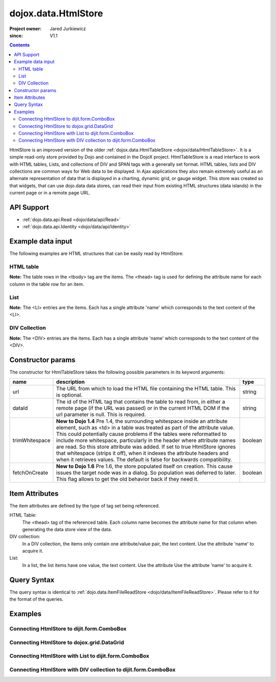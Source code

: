 .. _dojox/data/HtmlStore:

=========================
dojox.data.HtmlStore
=========================

:Project owner: Jared Jurkiewicz
:since: V1.1

.. contents ::
  :depth: 2


HtmlStore is an improved version of the older :ref:`dojox.data.HtmlTableStore <dojox/data/HtmlTableStore>`. It is a simple read-only store provided by Dojo and contained in the DojoX project. HtmlTableStore is a read interface to work with HTML tables, Lists, and collections of DIV and SPAN tags with a generally set format. HTML tables, lists and DIV collections are common ways for Web data to be displayed. In Ajax applications they also remain extremely useful as an alternate representation of data that is displayed in a charting, dynamic grid, or gauge widget. This store was created so that widgets, that can use dojo.data data stores, can read their input from existing HTML structures (data islands) in the current page or in a remote page URL.


API Support
===========

* :ref:`dojo.data.api.Read <dojo/data/api/Read>`
* :ref:`dojo.data.api.Identity <dojo/data/api/Identity>`


Example data input
==================

The following examples are HTML structures that can be easily read by HtmlStore:


HTML table
----------

.. html ::
 
  <html>
  <head>
    <title>Books2.html</title>
  </head>
  <body>
  <table id="books2">
    <thead>
        <tr>
            <th>isbn</th>
            <th>title</th>
            <th>author</th>
        </tr>
    </thead>
    <tbody>
        <tr>
            <td>A9B57C</td>
            <td>Title of 1</td>
            <td>Author of 1</td>
        </tr>
        <tr>
            <td>A9B57F</td>
            <td>Title of 2</td>
            <td>Author of 2</td>
        </tr>
        <tr>
            <td>A9B577</td>
            <td>Title of 3</td>
            <td>Author of 3</td>
        </tr>
        <tr>
            <td>A9B574</td>
            <td>Title of 4</td>
            <td>Author of 4</td>
        </tr>
        <tr>
            <td>A9B5CC</td>
            <td>Title of 5</td>
            <td>Author of 5</td>
        </tr>
    </tbody>
  </table>
  </body>
  </html>

**Note:** The table rows in the <tbody> tag are the items. The <thead> tag is used for defining the attribute name for each column in the table row for an item.


List
----

.. html ::
  
  <ul id="myList">
    <li>Item 1</li>
    <li>Item 2</li>
    <li>Item 3</li>
    <li>Item 4</li>
    <li>Item 5</li>
    <li>Item 6</li>
    <li>Item 7</li>
    <li>Item 8</li>
    <li>Item 9</li>
    <li>Item 10</li>
  </ul>

**Note:** The <LI> entries are the items. Each has a single attribute 'name' which corresponds to the text content of the <LI>.


DIV Collection
--------------

.. html ::
  
  <div id="divList">
    <div>Item 1</div>
    <div>Item 2</div>
    <div>Item 3</div>
    <div>Item 4</div>
    <div>Item 5</div>
    <div>Item 6</div>
    <div>Item 7</div>
    <div>Item 8</div>
    <div>Item 9</div>
    <div>Item 10</div>
  </div>

**Note:** The <DIV> entries are the items. Each has a single attribute 'name' which corresponds to the text content of the <DIV>.


Constructor params
==================

The constructor for HtmlTableStore takes the following possible parameters in its keyword arguments:

+--------------+------------------------------------------------------------------------------------------+----------------------+
| **name**     | **description**                                                                          | **type**             |
+--------------+------------------------------------------------------------------------------------------+----------------------+
|url           |The URL from which to load the HTML file containing the HTML table. This is optional.     | string               |
+--------------+------------------------------------------------------------------------------------------+----------------------+
|dataId        |The id of the HTML tag that contains the table to read from, in either a remote page (if  | string               |
|              |the URL was passed) or in the current HTML DOM if the url parameter is null. This is      |                      |
|              |required.                                                                                 |                      |
+--------------+------------------------------------------------------------------------------------------+----------------------+
|trimWhitespace|**New to Dojo 1.4** Pre 1.4, the surrounding whitespace inside an attribute element, such | boolean              |
|              |as <td> in a table was treated as part of the attribute value.  This could potentially    |                      |
|              |cause problems if the tables were reformatted to include more whitespace, particularly in |                      |
|              |the header where attribute names are read.  So this store attribute was added.  If set to |                      |
|              |true HtmlStore ignores that whitespace (strips it off), when it indexes the attribute     |                      |
|              |headers and when it retrieves values.  The default is false for backwards compatibility.  |                      |
+--------------+------------------------------------------------------------------------------------------+----------------------+
|fetchOnCreate |**New to Dojo 1.6** Pre 1.6, the store populated itself on creation.  This cause issues   | boolean              |
|              |the target node was in a dialog.  So population was deferred to later.  This flag allows  |                      |
|              |to get the old behavior back if they need it.                                             |                      |
+--------------+------------------------------------------------------------------------------------------+----------------------+


Item Attributes
===============

The item attributes are defined by the type of tag set being referenced.

HTML Table:
  The <thead>  tag of the referenced table. Each column name becomes the attribute name for that column when generating the data store view of the data.

DIV collection:
  In a DIV collection, the items only contain one attribute/value pair, the text content. Use the attribute 'name' to acquire it.

List:
  In a list, the list items have one value, the text content. Use the attribute Use the attribute 'name' to acquire it.


Query Syntax
============

The query syntax is identical to :ref:`dojo.data.ItemFileReadStore <dojo/data/ItemFileReadStore>`. Please refer to it for the format of the queries.


Examples
========

Connecting HtmlStore to dijit.form.ComboBox
-------------------------------------------

.. code-example ::
  
  .. js ::

    <script>
      dojo.require("dojox.data.HtmlStore");
      dojo.require("dijit.form.ComboBox");
    </script>

  .. html ::

    <table id="myData" style="display: none;">
    <thead>
        <tr>
            <th>isbn</th>
            <th>title</th>
            <th>author</th>
        </tr>
    </thead>
    <tbody>
        <tr>
            <td>A9B57C</td>
            <td>Title of 1</td>
            <td>Author of 1</td>
        </tr>
        <tr>
            <td>A9B57F</td>
            <td>Title of 2</td>
            <td>Author of 2</td>
        </tr>
        <tr>
            <td>A9B577</td>
            <td>Title of 3</td>
            <td>Author of 3</td>
        </tr>
        <tr>
            <td>A9B574</td>
            <td>Title of 4</td>
            <td>Author of 4</td>
        </tr>
        <tr>
            <td>A9B5CC</td>
            <td>Title of 5</td>
            <td>Author of 5</td>
        </tr>
    </tbody>
    </table>

    <b>Combo lookup of isbn</b><br>
    <div data-dojo-type="dojox.data.HtmlStore" data-dojo-props="dataId:'myData', trimWhitespace:true" data-dojo-id="comboStore"></div>
    <div data-dojo-type="dijit.form.ComboBox" data-dojo-props="store:comboStore, searchAttr:'isbn'"></div>


Connecting HtmlStore to dojox.grid.DataGrid
-------------------------------------------

.. code-example ::
  
  .. js ::

    <script>
      dojo.require("dojox.data.HtmlStore");
      dojo.require("dojox.grid.DataGrid");

      var layoutBooks = [
        [
          { field: "isbn", name: "ISBN", width: 10 },
          { field: "author", name: "Author", width: 10 },
          { field: "title", name: "Title", width: 'auto' }
        ]
      ];

    </script>

  .. html ::

    <b>Standard HTML table:</b><br>
    <table id="myData2">
    <thead>
        <tr>
            <th>isbn</th>
            <th>title</th>
            <th>author</th>
        </tr>
    </thead>
    <tbody>
        <tr>
            <td>A9B57C</td>
            <td>Title of 1</td>
            <td>Author of 1</td>
        </tr>
        <tr>
            <td>A9B57F</td>
            <td>Title of 2</td>
            <td>Author of 2</td>
        </tr>
        <tr>
            <td>A9B577</td>
            <td>Title of 3</td>
            <td>Author of 3</td>
        </tr>
        <tr>
            <td>A9B574</td>
            <td>Title of 4</td>
            <td>Author of 4</td>
        </tr>
        <tr>
            <td>A9B5CC</td>
            <td>Title of 5</td>
            <td>Author of 5</td>
        </tr>
    </tbody>
    </table>
    <br>
    <br>

    <b>dojox.grid.DataGrid connected to the above table:</b><br>
    <div data-dojo-type="dojox.data.HtmlStore" data-dojo-props="dataId:'myData2', trimWhitespace:true" data-dojo-id="gridStore"></div>
    <div style="width: 400px; height: 200px;">
      <div id="grid"
        data-dojo-type="dojox.grid.DataGrid"
        data-dojo-props="store:gridStore,
        structure:layoutBooks,
        query:{},
        rowsPerPage:40">
      </div>
    </div>

  .. css ::

    <style type="text/css">
      @import "{{baseUrl}}dojox/grid/resources/Grid.css";
      @import "{{baseUrl}}dojox/grid/resources/nihiloGrid.css";

      .dojoxGrid table {
        margin: 0;
      }
    </style>


Connecting HtmlStore with List to dijit.form.ComboBox
-----------------------------------------------------

.. code-example ::
  
  .. js ::

    <script>
      dojo.require("dojox.data.HtmlStore");
      dojo.require("dojox.grid.DataGrid");
      dojo.require("dijit.form.ComboBox");
    </script>

  .. html ::

    <b>Standard HTML Ordered List:</b><br>
    <ul id="myList2">
      <li>Item 1</li>
      <li>Item 2</li>
      <li>Item 3</li>
      <li>Item 4</li>
      <li>Item 5</li>
      <li>Item 6</li>
      <li>Item 7</li>
      <li>Item 8</li>
      <li>Item 9</li>
      <li>Item 10</li>
    </ul>
    <br>
    <br>

    <b>dijit.form.ComboBox connected to the above list:</b><br>
    <div data-dojo-type="dojox.data.HtmlStore" data-dojo-props="dataId:'myList2', trimWhitespace:true" data-dojo-id="comboStore2"></div>
    <div data-dojo-type="dijit.form.ComboBox" data-dojo-props="store:comboStore2, searchAttr:'name'"></div>


Connecting HtmlStore with DIV collection to dijit.form.ComboBox
---------------------------------------------------------------

.. code-example ::
  
  .. js ::

    <script>
      dojo.require("dojox.data.HtmlStore");
      dojo.require("dojox.grid.DataGrid");
      dojo.require("dijit.form.ComboBox");
    </script>

  .. html ::

    <b>DIV collection:</b><br>
    <div id="divList2">
      <div>Item 1</div>
      <div>Item 2</div>
      <div>Item 3</div>
      <div>Item 4</div>
      <div>Item 5</div>
      <div>Item 6</div>
      <div>Item 7</div>
      <div>Item 8</div>
      <div>Item 9</div>
      <div>Item 10</div>
    </div>
    <br>
    <br>

    <b>dijit.form.ComboBox connected to the above list:</b><br>
    <div data-dojo-type="dojox.data.HtmlStore" data-dojo-props="dataId:'divList2', trimWhitespace:true" data-dojo-id="comboStore3"></div>
    <div data-dojo-type="dijit.form.ComboBox" data-dojo-props="store:comboStore3, searchAttr:'name'"></div>
